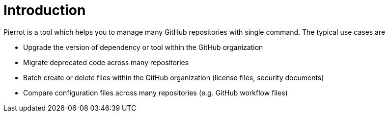 
[[_introduction]]
= Introduction

Pierrot is a tool which helps you to manage many GitHub repositories with single command. The typical use cases are

 * Upgrade the version of dependency or tool within the GitHub organization
 * Migrate deprecated code across many repositories
 * Batch create or delete files within the GitHub organization (license files, security documents)
 * Compare configuration files across many repositories (e.g. GitHub workflow files)



